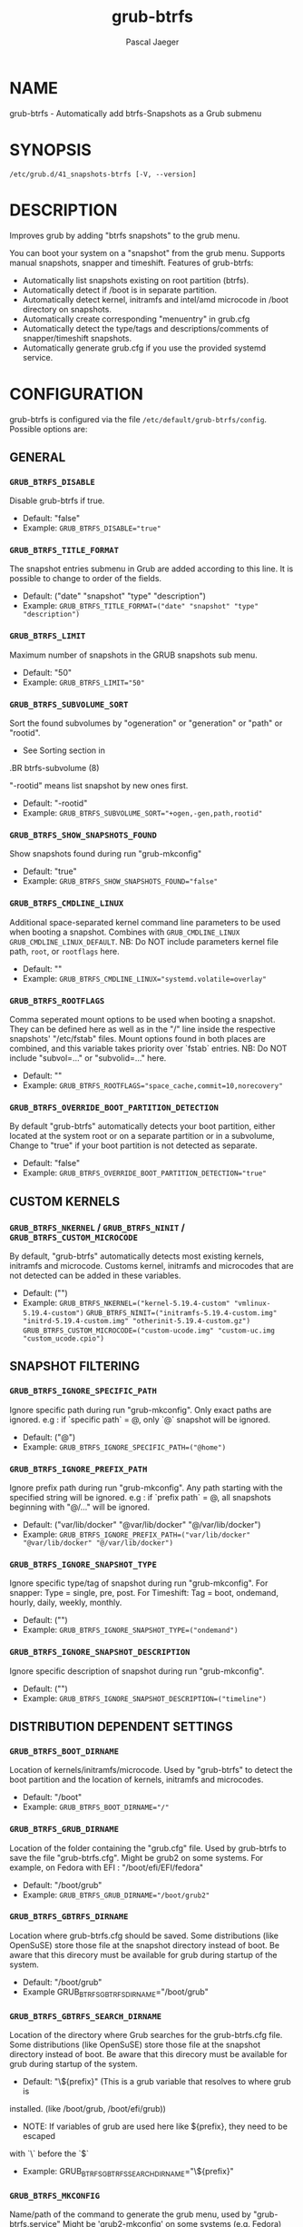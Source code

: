 #+title: grub-btrfs
#+author: Pascal Jaeger
#+man_class_option: :sectionid 8

* NAME
    grub-btrfs - Automatically add btrfs-Snapshots as a Grub submenu

* SYNOPSIS
~/etc/grub.d/41_snapshots-btrfs [-V, --version]~

* DESCRIPTION
Improves grub by adding "btrfs snapshots" to the grub menu.

You can boot your system on a "snapshot" from the grub menu.
Supports manual snapshots, snapper and timeshift.
Features of grub-btrfs:
- Automatically list snapshots existing on root partition (btrfs).
- Automatically detect if /boot is in separate partition.
- Automatically detect kernel, initramfs and intel/amd microcode in /boot directory on snapshots.
- Automatically create corresponding "menuentry" in grub.cfg
- Automatically detect the type/tags and descriptions/comments of snapper/timeshift snapshots.
- Automatically generate grub.cfg if you use the provided systemd service.

* CONFIGURATION
grub-btrfs is configured via the file ~/etc/default/grub-btrfs/config~.
Possible options are:

** GENERAL

*** ~GRUB_BTRFS_DISABLE~
Disable grub-btrfs if true.
- Default: "false"
- Example: ~GRUB_BTRFS_DISABLE="true"~

*** ~GRUB_BTRFS_TITLE_FORMAT~
The snapshot entries submenu in Grub are added according to this line. It is possible to change to order of the fields.
- Default: ("date" "snapshot" "type" "description")
- Example: ~GRUB_BTRFS_TITLE_FORMAT=("date" "snapshot" "type" "description")~

*** ~GRUB_BTRFS_LIMIT~
Maximum number of snapshots in the GRUB snapshots sub menu.
- Default: "50"
- Example: ~GRUB_BTRFS_LIMIT="50"~

*** ~GRUB_BTRFS_SUBVOLUME_SORT~
Sort the found subvolumes by "ogeneration" or "generation" or "path" or "rootid".
- See Sorting section in
#+BEGIN_MAN
.BR btrfs-subvolume (8)
#+END_MAN
"-rootid" means list snapshot by new ones first.
- Default: "-rootid"
- Example: ~GRUB_BTRFS_SUBVOLUME_SORT="+ogen,-gen,path,rootid"~

*** ~GRUB_BTRFS_SHOW_SNAPSHOTS_FOUND~
Show snapshots found during run "grub-mkconfig"
- Default: "true"
- Example: ~GRUB_BTRFS_SHOW_SNAPSHOTS_FOUND="false"~

*** ~GRUB_BTRFS_CMDLINE_LINUX~
Additional space-separated kernel command line parameters to be used when booting a snapshot.
Combines with ~GRUB_CMDLINE_LINUX~ ~GRUB_CMDLINE_LINUX_DEFAULT~.
NB: Do NOT include parameters kernel file path, ~root~, or ~rootflags~ here.
- Default: ""
- Example: ~GRUB_BTRFS_CMDLINE_LINUX="systemd.volatile=overlay"~

*** ~GRUB_BTRFS_ROOTFLAGS~
Comma seperated mount options to be used when booting a snapshot.
They can be defined here as well as in the "/" line inside the respective snapshots'
"/etc/fstab" files.  Mount options found in both places are combined, and this variable
takes priority over `fstab` entries.
NB: Do NOT include "subvol=..." or "subvolid=..." here.
- Default: ""
- Example: ~GRUB_BTRFS_ROOTFLAGS="space_cache,commit=10,norecovery"~

*** ~GRUB_BTRFS_OVERRIDE_BOOT_PARTITION_DETECTION~
By default "grub-btrfs" automatically detects your boot partition,
either located at the system root or on a separate partition or in a subvolume,
Change to "true" if your boot partition is not detected as separate.
- Default: "false"
- Example: ~GRUB_BTRFS_OVERRIDE_BOOT_PARTITION_DETECTION="true"~

** CUSTOM KERNELS

*** ~GRUB_BTRFS_NKERNEL~ / ~GRUB_BTRFS_NINIT~ / ~GRUB_BTRFS_CUSTOM_MICROCODE~
By default, "grub-btrfs" automatically detects most existing kernels, initramfs and microcode.
Customs kernel, initramfs and microcodes that are not detected can be added in these variables.
- Default: ("")
- Example: ~GRUB_BTRFS_NKERNEL=("kernel-5.19.4-custom" "vmlinux-5.19.4-custom")~
          ~GRUB_BTRFS_NINIT=("initramfs-5.19.4-custom.img" "initrd-5.19.4-custom.img" "otherinit-5.19.4-custom.gz")~
          ~GRUB_BTRFS_CUSTOM_MICROCODE=("custom-ucode.img" "custom-uc.img "custom_ucode.cpio")~

** SNAPSHOT FILTERING

*** ~GRUB_BTRFS_IGNORE_SPECIFIC_PATH~
Ignore specific path during run "grub-mkconfig".
Only exact paths are ignored.
e.g : if `specific path` = @, only `@` snapshot will be ignored.
- Default: ("@")
- Example: ~GRUB_BTRFS_IGNORE_SPECIFIC_PATH=("@home")~

*** ~GRUB_BTRFS_IGNORE_PREFIX_PATH~
Ignore prefix path during run "grub-mkconfig".
Any path starting with the specified string will be ignored.
e.g : if `prefix path` = @, all snapshots beginning with "@/..." will be ignored.
- Default: ("var/lib/docker" "@var/lib/docker" "@/var/lib/docker")
- Example: ~GRUB_BTRFS_IGNORE_PREFIX_PATH=("var/lib/docker" "@var/lib/docker" "@/var/lib/docker")~

*** ~GRUB_BTRFS_IGNORE_SNAPSHOT_TYPE~
Ignore specific type/tag of snapshot during run "grub-mkconfig".
For snapper:
Type = single, pre, post.
For Timeshift:
Tag = boot, ondemand, hourly, daily, weekly, monthly.
- Default: ("")
- Example: ~GRUB_BTRFS_IGNORE_SNAPSHOT_TYPE=("ondemand")~

*** ~GRUB_BTRFS_IGNORE_SNAPSHOT_DESCRIPTION~
Ignore specific description of snapshot during run "grub-mkconfig".
- Default: ("")
- Example: ~GRUB_BTRFS_IGNORE_SNAPSHOT_DESCRIPTION=("timeline")~

** DISTRIBUTION DEPENDENT SETTINGS

*** ~GRUB_BTRFS_BOOT_DIRNAME~
Location of kernels/initramfs/microcode.
Used by "grub-btrfs" to detect the boot partition and the location of kernels, initramfs and microcodes.
- Default: "/boot"
- Example: ~GRUB_BTRFS_BOOT_DIRNAME="/"~

*** ~GRUB_BTRFS_GRUB_DIRNAME~
Location of the folder containing the "grub.cfg" file.
Used by grub-btrfs to save the file "grub-btrfs.cfg".
Might be grub2 on some systems.
For example, on Fedora with EFI : "/boot/efi/EFI/fedora"
- Default: "/boot/grub"
- Example: ~GRUB_BTRFS_GRUB_DIRNAME="/boot/grub2"~

*** ~GRUB_BTRFS_GBTRFS_DIRNAME~
 Location where grub-btrfs.cfg should be saved.
 Some distributions (like OpenSuSE) store those file at the snapshot directory
 instead of boot. Be aware that this direcory must be available for grub during
 startup of the system.
- Default: "/boot/grub"
- Example GRUB_BTRFS_GBTRFS_DIRNAME="/boot/grub"

*** ~GRUB_BTRFS_GBTRFS_SEARCH_DIRNAME~
Location of the directory where Grub searches for the grub-btrfs.cfg file.
Some distributions (like OpenSuSE) store those file at the snapshot directory
instead of boot. Be aware that this direcory must be available for grub during
startup of the system.
- Default: "\${prefix}" (This is a grub variable that resolves to where grub is
installed. (like /boot/grub, /boot/efi/grub))
- NOTE: If variables of grub are used here like ${prefix}, they need to be escaped
with `\` before the `$`
- Example: GRUB_BTRFS_GBTRFS_SEARCH_DIRNAME="\${prefix}"


*** ~GRUB_BTRFS_MKCONFIG~
Name/path of the command to generate the grub menu, used by "grub-btrfs.service"
Might be 'grub2-mkconfig' on some systems (e.g. Fedora)
Default paths are /sbin:/bin:/usr/sbin:/usr/bin, if your path is missing, report it on the upstream project.
You can use the name of the command only or full the path.
- Default: grub-mkconfig
- Example: ~GRUB_BTRFS_MKCONFIG=/sbin/grub2-mkconfig~

*** ~GRUB_BTRFS_SCRIPT_CHECK~
Name of grub-script-check command, used by "grub-btrfs"
Might be 'grub2-script-check' on some systems (e.g. Fedora)
- Default: grub-script-check
- Example: ~GRUB_BTRFS_SCRIPT_CHECK=grub2-script-check~

*** ~GRUB_BTRFS_MKCONFIG_LIB~
Path of grub-mkconfig_lib file, used by "grub-btrfs"
Might be '/usr/share/grub2/grub-mkconfig_lib' on some systems (e.g. Opensuse)
- Default: /usr/share/grub/grub-mkconfig_lib
- Example: ~GRUB_BTRFS_MKCONFIG_LIB=/usr/share/grub2/grub-mkconfig_lib~

** SECURITY

*** ~GRUB_BTRFS_PROTECTION_AUTHORIZED_USERS~
Password protection management for submenu, snapshots
Refer to the Grub documentation https://www.gnu.org/software/grub/manual/grub/grub.html#Authentication-and-authorisation
and this comment https://github.com/Antynea/grub-btrfs/issues/95#issuecomment-682295660
Add authorized usernames separate by comma (userfoo,userbar).
When Grub's password protection is enabled, the superuser is authorized by default, it is not necessary to add it
- Default: "- Example: ~GRUB_BTRFS_PROTECTION_AUTHORIZED_USERS="userfoo,userbar"~

*** ~GRUB_BTRFS_DISABLE_PROTECTION_SUBMENU~
Disable authentication support for submenu of Grub-btrfs only (--unrestricted)
does not work if GRUB_BTRFS_PROTECTION_AUTHORIZED_USERS is not empty
- Default: "false"
- Example: ~GRUB_BTRFS_DISABLE_PROTECTION_SUBMENU="true"~

* FILES
/etc/default/grub-btrfs/config

* SEE ALSO
#+BEGIN_MAN
.IR btrfs (8)
.IR btrfs-subvolume (8)
.IR grub-btrfsd (8)
.IR grub-mkconfig (8)
#+END_MAN

* COPYRIGHT
Copyright (c) 2022 Pascal Jäger
